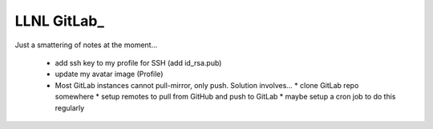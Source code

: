LLNL GitLab_
============

Just a smattering of notes at the moment...

  * add ssh key to my profile for SSH (add id_rsa.pub)
  * update my avatar image (Profile)
  * Most GitLab instances cannot pull-mirror, only push. Solution involves...
    * clone GitLab repo somewhere
    * setup remotes to pull from GitHub and push to GitLab
    * maybe setup a cron job to do this regularly
  
    
